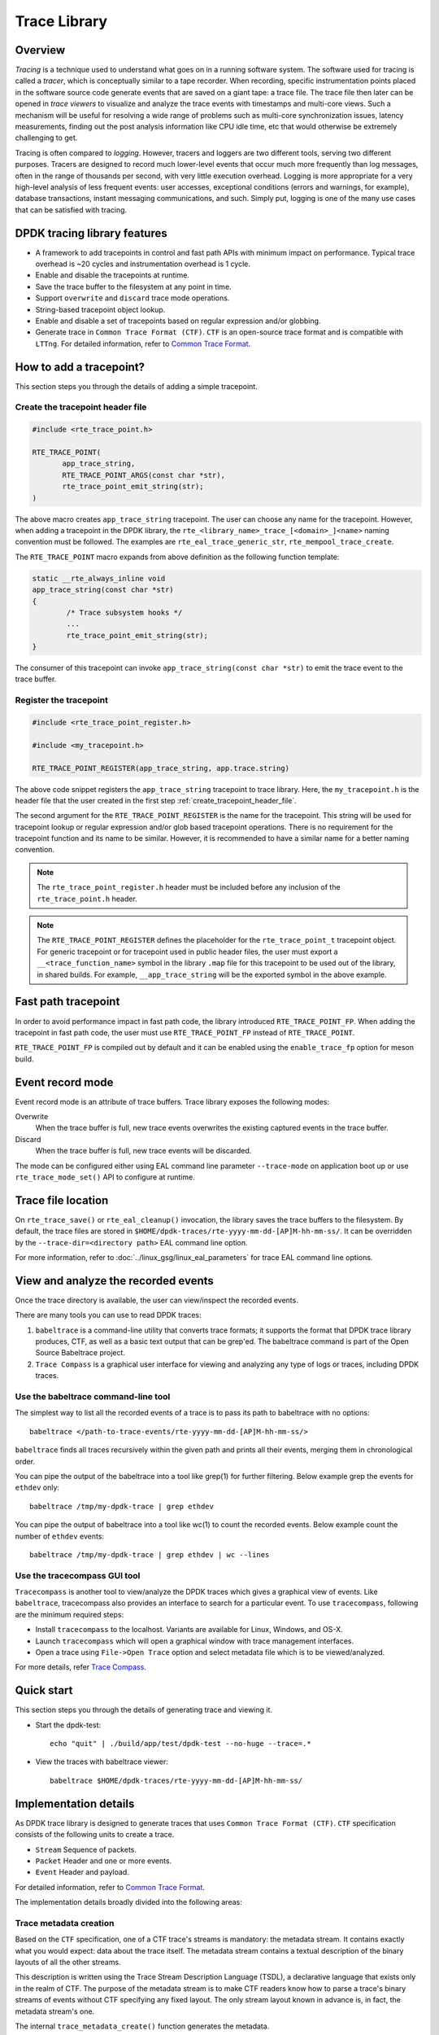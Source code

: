 ..  SPDX-License-Identifier: BSD-3-Clause
    Copyright(C) 2020 Marvell International Ltd.

Trace Library
=============

Overview
--------

*Tracing* is a technique used to understand what goes on in a running software
system. The software used for tracing is called a *tracer*, which is
conceptually similar to a tape recorder.
When recording, specific instrumentation points placed in the software source
code generate events that are saved on a giant tape: a trace file.
The trace file then later can be opened in *trace viewers* to visualize and
analyze the trace events with timestamps and multi-core views.
Such a mechanism will be useful for resolving a wide range of problems such as
multi-core synchronization issues, latency measurements, finding out the
post analysis information like CPU idle time, etc that would otherwise be
extremely challenging to get.

Tracing is often compared to *logging*. However, tracers and loggers are two
different tools, serving two different purposes.
Tracers are designed to record much lower-level events that occur much more
frequently than log messages, often in the range of thousands per second, with
very little execution overhead.
Logging is more appropriate for a very high-level analysis of less frequent
events: user accesses, exceptional conditions (errors and warnings, for
example), database transactions, instant messaging communications, and such.
Simply put, logging is one of the many use cases that can be satisfied with
tracing.

DPDK tracing library features
-----------------------------

- A framework to add tracepoints in control and fast path APIs with minimum
  impact on performance.
  Typical trace overhead is ~20 cycles and instrumentation overhead is 1 cycle.
- Enable and disable the tracepoints at runtime.
- Save the trace buffer to the filesystem at any point in time.
- Support ``overwrite`` and ``discard`` trace mode operations.
- String-based tracepoint object lookup.
- Enable and disable a set of tracepoints based on regular expression and/or
  globbing.
- Generate trace in ``Common Trace Format (CTF)``. ``CTF`` is an open-source
  trace format and is compatible with ``LTTng``.
  For detailed information, refer to
  `Common Trace Format <https://diamon.org/ctf/>`_.

How to add a tracepoint?
------------------------

This section steps you through the details of adding a simple tracepoint.

.. _create_tracepoint_header_file:

Create the tracepoint header file
~~~~~~~~~~~~~~~~~~~~~~~~~~~~~~~~~

.. code-block:: c

 #include <rte_trace_point.h>

 RTE_TRACE_POINT(
        app_trace_string,
        RTE_TRACE_POINT_ARGS(const char *str),
        rte_trace_point_emit_string(str);
 )

The above macro creates ``app_trace_string`` tracepoint.
The user can choose any name for the tracepoint.
However, when adding a tracepoint in the DPDK library, the
``rte_<library_name>_trace_[<domain>_]<name>`` naming convention must be
followed.
The examples are ``rte_eal_trace_generic_str``, ``rte_mempool_trace_create``.

The ``RTE_TRACE_POINT`` macro expands from above definition as the following
function template:

.. code-block:: c

 static __rte_always_inline void
 app_trace_string(const char *str)
 {
         /* Trace subsystem hooks */
         ...
         rte_trace_point_emit_string(str);
 }

The consumer of this tracepoint can invoke
``app_trace_string(const char *str)`` to emit the trace event to the trace
buffer.

Register the tracepoint
~~~~~~~~~~~~~~~~~~~~~~~

.. code-block:: c

 #include <rte_trace_point_register.h>

 #include <my_tracepoint.h>

 RTE_TRACE_POINT_REGISTER(app_trace_string, app.trace.string)

The above code snippet registers the ``app_trace_string`` tracepoint to
trace library. Here, the ``my_tracepoint.h`` is the header file
that the user created in the first step :ref:`create_tracepoint_header_file`.

The second argument for the ``RTE_TRACE_POINT_REGISTER`` is the name for the
tracepoint. This string will be used for tracepoint lookup or regular
expression and/or glob based tracepoint operations.
There is no requirement for the tracepoint function and its name to be similar.
However, it is recommended to have a similar name for a better naming
convention.

.. note::

   The ``rte_trace_point_register.h`` header must be included before any
   inclusion of the ``rte_trace_point.h`` header.

.. note::

   The ``RTE_TRACE_POINT_REGISTER`` defines the placeholder for the
   ``rte_trace_point_t`` tracepoint object.
   For generic tracepoint or for tracepoint used in public header files,
   the user must export a ``__<trace_function_name>`` symbol
   in the library ``.map`` file for this tracepoint
   to be used out of the library, in shared builds.
   For example, ``__app_trace_string`` will be the exported symbol in the
   above example.

Fast path tracepoint
--------------------

In order to avoid performance impact in fast path code, the library introduced
``RTE_TRACE_POINT_FP``. When adding the tracepoint in fast path code,
the user must use ``RTE_TRACE_POINT_FP`` instead of ``RTE_TRACE_POINT``.

``RTE_TRACE_POINT_FP`` is compiled out by default and it can be enabled using
the ``enable_trace_fp`` option for meson build.

Event record mode
-----------------

Event record mode is an attribute of trace buffers. Trace library exposes the
following modes:

Overwrite
   When the trace buffer is full, new trace events overwrites the existing
   captured events in the trace buffer.
Discard
   When the trace buffer is full, new trace events will be discarded.

The mode can be configured either using EAL command line parameter
``--trace-mode`` on application boot up or use ``rte_trace_mode_set()`` API to
configure at runtime.

Trace file location
-------------------

On ``rte_trace_save()`` or ``rte_eal_cleanup()`` invocation, the library saves
the trace buffers to the filesystem. By default, the trace files are stored in
``$HOME/dpdk-traces/rte-yyyy-mm-dd-[AP]M-hh-mm-ss/``.
It can be overridden by the ``--trace-dir=<directory path>`` EAL command line
option.

For more information, refer to :doc:`../linux_gsg/linux_eal_parameters` for
trace EAL command line options.

View and analyze the recorded events
------------------------------------

Once the trace directory is available, the user can view/inspect the recorded
events.

There are many tools you can use to read DPDK traces:

#. ``babeltrace`` is a command-line utility that converts trace formats; it
   supports the format that DPDK trace library produces, CTF, as well as a
   basic text output that can be grep'ed.
   The babeltrace command is part of the Open Source Babeltrace project.

#. ``Trace Compass`` is a graphical user interface for viewing and analyzing
   any type of logs or traces, including DPDK traces.

Use the babeltrace command-line tool
~~~~~~~~~~~~~~~~~~~~~~~~~~~~~~~~~~~~

The simplest way to list all the recorded events of a trace is to pass its path
to babeltrace with no options::

    babeltrace </path-to-trace-events/rte-yyyy-mm-dd-[AP]M-hh-mm-ss/>

``babeltrace`` finds all traces recursively within the given path and prints
all their events, merging them in chronological order.

You can pipe the output of the babeltrace into a tool like grep(1) for further
filtering. Below example grep the events for ``ethdev`` only::

    babeltrace /tmp/my-dpdk-trace | grep ethdev

You can pipe the output of babeltrace into a tool like wc(1) to count the
recorded events. Below example count the number of ``ethdev`` events::

    babeltrace /tmp/my-dpdk-trace | grep ethdev | wc --lines

Use the tracecompass GUI tool
~~~~~~~~~~~~~~~~~~~~~~~~~~~~~

``Tracecompass`` is another tool to view/analyze the DPDK traces which gives
a graphical view of events. Like ``babeltrace``, tracecompass also provides
an interface to search for a particular event.
To use ``tracecompass``, following are the minimum required steps:

- Install ``tracecompass`` to the localhost. Variants are available for Linux,
  Windows, and OS-X.
- Launch ``tracecompass`` which will open a graphical window with trace
  management interfaces.
- Open a trace using ``File->Open Trace`` option and select metadata file which
  is to be viewed/analyzed.

For more details, refer
`Trace Compass <https://www.eclipse.org/tracecompass/>`_.

Quick start
-----------

This section steps you through the details of generating trace and viewing it.

- Start the dpdk-test::

    echo "quit" | ./build/app/test/dpdk-test --no-huge --trace=.*

- View the traces with babeltrace viewer::

    babeltrace $HOME/dpdk-traces/rte-yyyy-mm-dd-[AP]M-hh-mm-ss/

Implementation details
----------------------

As DPDK trace library is designed to generate traces that uses ``Common Trace
Format (CTF)``. ``CTF`` specification consists of the following units to create
a trace.

- ``Stream`` Sequence of packets.
- ``Packet`` Header and one or more events.
- ``Event`` Header and payload.

For detailed information, refer to
`Common Trace Format <https://diamon.org/ctf/>`_.

The implementation details broadly divided into the following areas:

Trace metadata creation
~~~~~~~~~~~~~~~~~~~~~~~

Based on the ``CTF`` specification, one of a CTF trace's streams is mandatory:
the metadata stream. It contains exactly what you would expect: data about the
trace itself. The metadata stream contains a textual description of the binary
layouts of all the other streams.

This description is written using the Trace Stream Description Language (TSDL),
a declarative language that exists only in the realm of CTF.
The purpose of the metadata stream is to make CTF readers know how to parse a
trace's binary streams of events without CTF specifying any fixed layout.
The only stream layout known in advance is, in fact, the metadata stream's one.

The internal ``trace_metadata_create()`` function generates the metadata.

Trace memory
~~~~~~~~~~~~

The trace memory will be allocated through an internal function
``__rte_trace_mem_per_thread_alloc()``. The trace memory will be allocated
per thread to enable lock less trace-emit function.

For non lcore threads, the trace memory is allocated on the first trace
emission.

For lcore threads, if trace points are enabled through a EAL option, the trace
memory is allocated when the threads are known of DPDK
(``rte_eal_init`` for EAL lcores, ``rte_thread_register`` for non-EAL lcores).
Otherwise, when trace points are enabled later in the life of the application,
the behavior is the same as non lcore threads and the trace memory is allocated
on the first trace emission.

Trace memory layout
~~~~~~~~~~~~~~~~~~~

.. _table_trace_mem_layout:

.. table:: Trace memory layout.

  +-------------------+
  |   packet.header   |
  +-------------------+
  |   packet.context  |
  +-------------------+
  |   trace 0 header  |
  +-------------------+
  |   trace 0 payload |
  +-------------------+
  |   trace 1 header  |
  +-------------------+
  |   trace 1 payload |
  +-------------------+
  |   trace N header  |
  +-------------------+
  |   trace N payload |
  +-------------------+

packet.header
^^^^^^^^^^^^^

.. _table_packet_header:

.. table:: Packet header layout.

  +-------------------+
  |   uint32_t magic  |
  +-------------------+
  |   rte_uuid_t uuid |
  +-------------------+

packet.context
^^^^^^^^^^^^^^

.. _table_packet_context:

.. table:: Packet context layout.

  +----------------------+
  |  uint32_t thread_id  |
  +----------------------+
  | char thread_name[32] |
  +----------------------+

trace.header
^^^^^^^^^^^^

.. _table_trace_header:

.. table:: Trace header layout.

  +----------------------+
  | event_id  [63:48]    |
  +----------------------+
  | timestamp [47:0]     |
  +----------------------+

The trace header is 64 bits, it consists of 48 bits of timestamp and 16 bits
event ID.

The ``packet.header`` and ``packet.context`` will be written in the slow path
at the time of trace memory creation. The ``trace.header`` and trace payload
will be emitted when the tracepoint function is invoked.

Limitations
-----------

- The ``rte_trace_point_emit_blob()`` function can capture a maximum blob
  of length ``RTE_TRACE_BLOB_LEN_MAX`` bytes.
  The application can call ``rte_trace_point_emit_blob()`` multiple times
  with length less than or equal to ``RTE_TRACE_BLOB_LEN_MAX``,
  if it needs to capture more than ``RTE_TRACE_BLOB_LEN_MAX`` bytes.
- If the length passed to the ``rte_trace_point_emit_blob()``
  is less than ``RTE_TRACE_BLOB_LEN_MAX``,
  then the trailing ``(RTE_TRACE_BLOB_LEN_MAX - len)`` bytes in the trace
  are set to zero.
